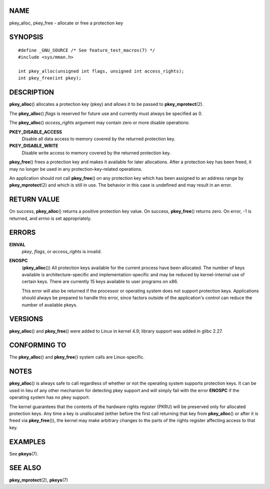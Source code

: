 NAME
====

pkey_alloc, pkey_free - allocate or free a protection key

SYNOPSIS
========

::

   #define _GNU_SOURCE /* See feature_test_macros(7) */
   #include <sys/mman.h>

   int pkey_alloc(unsigned int flags, unsigned int access_rights);
   int pkey_free(int pkey);

DESCRIPTION
===========

**pkey_alloc**\ () allocates a protection key (pkey) and allows it to be
passed to **pkey_mprotect**\ (2).

The **pkey_alloc**\ () *flags* is reserved for future use and currently
must always be specified as 0.

The **pkey_alloc**\ () *access_rights* argument may contain zero or more
disable operations:

**PKEY_DISABLE_ACCESS**
   Disable all data access to memory covered by the returned protection
   key.

**PKEY_DISABLE_WRITE**
   Disable write access to memory covered by the returned protection
   key.

**pkey_free**\ () frees a protection key and makes it available for
later allocations. After a protection key has been freed, it may no
longer be used in any protection-key-related operations.

An application should not call **pkey_free**\ () on any protection key
which has been assigned to an address range by **pkey_mprotect**\ (2)
and which is still in use. The behavior in this case is undefined and
may result in an error.

RETURN VALUE
============

On success, **pkey_alloc**\ () returns a positive protection key value.
On success, **pkey_free**\ () returns zero. On error, -1 is returned,
and *errno* is set appropriately.

ERRORS
======

**EINVAL**
   *pkey*, *flags*, or *access_rights* is invalid.

**ENOSPC**
   (**pkey_alloc**\ ()) All protection keys available for the current
   process have been allocated. The number of keys available is
   architecture-specific and implementation-specific and may be reduced
   by kernel-internal use of certain keys. There are currently 15 keys
   available to user programs on x86.

   This error will also be returned if the processor or operating system
   does not support protection keys. Applications should always be
   prepared to handle this error, since factors outside of the
   application's control can reduce the number of available pkeys.

VERSIONS
========

**pkey_alloc**\ () and **pkey_free**\ () were added to Linux in kernel
4.9; library support was added in glibc 2.27.

CONFORMING TO
=============

The **pkey_alloc**\ () and **pkey_free**\ () system calls are
Linux-specific.

NOTES
=====

**pkey_alloc**\ () is always safe to call regardless of whether or not
the operating system supports protection keys. It can be used in lieu of
any other mechanism for detecting pkey support and will simply fail with
the error **ENOSPC** if the operating system has no pkey support.

The kernel guarantees that the contents of the hardware rights register
(PKRU) will be preserved only for allocated protection keys. Any time a
key is unallocated (either before the first call returning that key from
**pkey_alloc**\ () or after it is freed via **pkey_free**\ ()), the
kernel may make arbitrary changes to the parts of the rights register
affecting access to that key.

EXAMPLES
========

See **pkeys**\ (7).

SEE ALSO
========

**pkey_mprotect**\ (2), **pkeys**\ (7)
